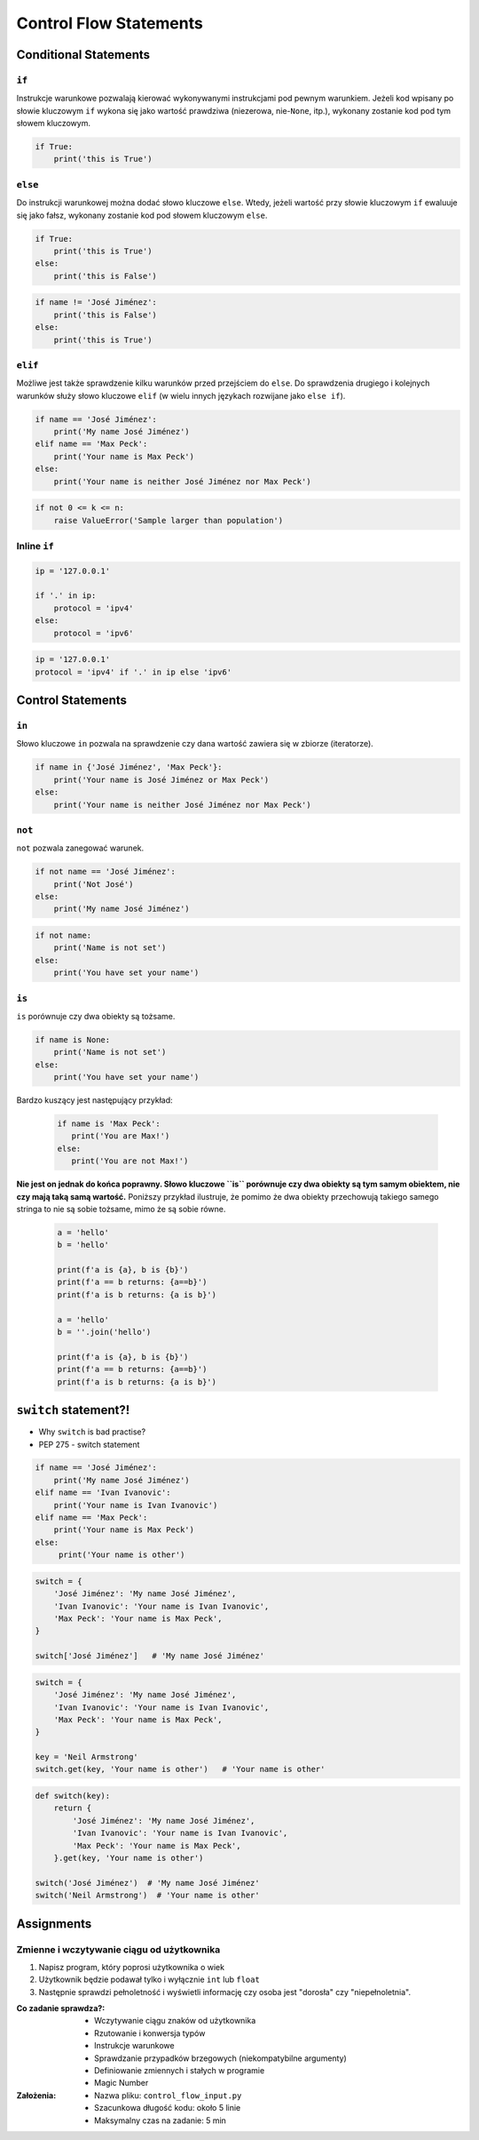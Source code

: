 ***********************
Control Flow Statements
***********************


Conditional Statements
======================

``if``
------
Instrukcje warunkowe pozwalają kierować wykonywanymi instrukcjami pod pewnym warunkiem. Jeżeli kod wpisany po słowie kluczowym ``if`` wykona się jako wartość prawdziwa (niezerowa, nie-``None``, itp.), wykonany zostanie kod pod tym słowem kluczowym.

.. code-block:: python

    if True:
        print('this is True')


``else``
--------
Do instrukcji warunkowej można dodać słowo kluczowe ``else``. Wtedy, jeżeli wartość przy słowie kluczowym ``if`` ewaluuje się jako fałsz, wykonany zostanie kod pod słowem kluczowym ``else``.

.. code-block:: python

    if True:
        print('this is True')
    else:
        print('this is False')


.. code-block:: python

    if name != 'José Jiménez':
        print('this is False')
    else:
        print('this is True')


``elif``
--------
Możliwe jest także sprawdzenie kilku warunków przed przejściem do ``else``. Do sprawdzenia drugiego i kolejnych warunków służy słowo kluczowe ``elif`` (w wielu innych językach rozwijane jako ``else if``).

.. code-block:: python

    if name == 'José Jiménez':
        print('My name José Jiménez')
    elif name == 'Max Peck':
        print('Your name is Max Peck')
    else:
        print('Your name is neither José Jiménez nor Max Peck')

.. code-block:: python

    if not 0 <= k <= n:
        raise ValueError('Sample larger than population')

Inline ``if``
-------------
.. code-block:: python

    ip = '127.0.0.1'

    if '.' in ip:
        protocol = 'ipv4'
    else:
        protocol = 'ipv6'

.. code-block:: python

    ip = '127.0.0.1'
    protocol = 'ipv4' if '.' in ip else 'ipv6'


Control Statements
==================

``in``
------
Słowo kluczowe ``in`` pozwala na sprawdzenie czy dana wartość zawiera się w zbiorze (iteratorze).

.. code-block:: python

    if name in {'José Jiménez', 'Max Peck'}:
        print('Your name is José Jiménez or Max Peck')
    else:
        print('Your name is neither José Jiménez nor Max Peck')

``not``
-------
``not`` pozwala zanegować warunek.

.. code-block:: python

    if not name == 'José Jiménez':
        print('Not José')
    else:
        print('My name José Jiménez')

.. code-block:: python

    if not name:
        print('Name is not set')
    else:
        print('You have set your name')

``is``
------
``is`` porównuje czy dwa obiekty są tożsame.

.. code-block:: python

    if name is None:
        print('Name is not set')
    else:
        print('You have set your name')

Bardzo kuszący jest następujący przykład:

 .. code-block:: python

     if name is 'Max Peck':
        print('You are Max!')
     else:
        print('You are not Max!')

**Nie jest on jednak do końca poprawny. Słowo kluczowe ``is`` porównuje czy dwa obiekty są tym samym obiektem, nie czy mają taką samą wartość.** Poniższy przykład ilustruje, że pomimo że dwa obiekty przechowują takiego samego stringa to nie są sobie tożsame, mimo że są sobie równe.

 .. code-block:: python

     a = 'hello'
     b = 'hello'

     print(f'a is {a}, b is {b}')
     print(f'a == b returns: {a==b}')
     print(f'a is b returns: {a is b}')

     a = 'hello'
     b = ''.join('hello')

     print(f'a is {a}, b is {b}')
     print(f'a == b returns: {a==b}')
     print(f'a is b returns: {a is b}')


``switch`` statement?!
======================
* Why ``switch`` is bad practise?
* PEP 275 - switch statement

.. code-block:: python

    if name == 'José Jiménez':
        print('My name José Jiménez')
    elif name == 'Ivan Ivanovic':
        print('Your name is Ivan Ivanovic')
    elif name == 'Max Peck':
        print('Your name is Max Peck')
    else:
         print('Your name is other')


.. code-block:: python

    switch = {
        'José Jiménez': 'My name José Jiménez',
        'Ivan Ivanovic': 'Your name is Ivan Ivanovic',
        'Max Peck': 'Your name is Max Peck',
    }

    switch['José Jiménez']   # 'My name José Jiménez'

.. code-block:: python

    switch = {
        'José Jiménez': 'My name José Jiménez',
        'Ivan Ivanovic': 'Your name is Ivan Ivanovic',
        'Max Peck': 'Your name is Max Peck',
    }

    key = 'Neil Armstrong'
    switch.get(key, 'Your name is other')   # 'Your name is other'

.. code-block:: python

    def switch(key):
        return {
            'José Jiménez': 'My name José Jiménez',
            'Ivan Ivanovic': 'Your name is Ivan Ivanovic',
            'Max Peck': 'Your name is Max Peck',
        }.get(key, 'Your name is other')

    switch('José Jiménez')  # 'My name José Jiménez'
    switch('Neil Armstrong')  # 'Your name is other'


Assignments
===========

Zmienne i wczytywanie ciągu od użytkownika
------------------------------------------
#. Napisz program, który poprosi użytkownika o wiek
#. Użytkownik będzie podawał tylko i wyłącznie ``int`` lub ``float``
#. Następnie sprawdzi pełnoletność i wyświetli informację czy osoba jest "dorosła" czy "niepełnoletnia".

:Co zadanie sprawdza?:
    * Wczytywanie ciągu znaków od użytkownika
    * Rzutowanie i konwersja typów
    * Instrukcje warunkowe
    * Sprawdzanie przypadków brzegowych (niekompatybilne argumenty)
    * Definiowanie zmiennych i stałych w programie
    * Magic Number

:Założenia:
    * Nazwa pliku: ``control_flow_input.py``
    * Szacunkowa długość kodu: około 5 linie
    * Maksymalny czas na zadanie: 5 min
